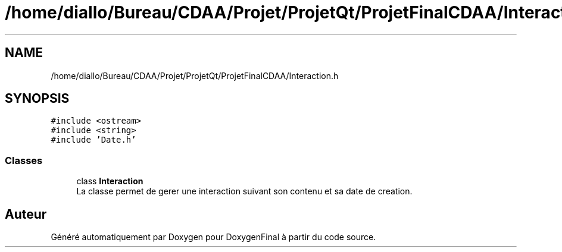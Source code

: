 .TH "/home/diallo/Bureau/CDAA/Projet/ProjetQt/ProjetFinalCDAA/Interaction.h" 3 "Jeudi 16 Décembre 2021" "DoxygenFinal" \" -*- nroff -*-
.ad l
.nh
.SH NAME
/home/diallo/Bureau/CDAA/Projet/ProjetQt/ProjetFinalCDAA/Interaction.h
.SH SYNOPSIS
.br
.PP
\fC#include <ostream>\fP
.br
\fC#include <string>\fP
.br
\fC#include 'Date\&.h'\fP
.br

.SS "Classes"

.in +1c
.ti -1c
.RI "class \fBInteraction\fP"
.br
.RI "La classe permet de gerer une interaction suivant son contenu et sa date de creation\&. "
.in -1c
.SH "Auteur"
.PP 
Généré automatiquement par Doxygen pour DoxygenFinal à partir du code source\&.
